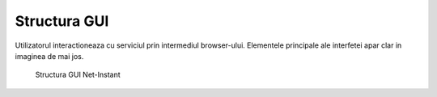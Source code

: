 Structura GUI
=============

Utilizatorul interactioneaza cu serviciul prin intermediul browser-ului. Elementele principale ale interfetei apar clar in imaginea de mai jos.

.. figure:: static/res_img/struct1.jpeg
   :width: 450pt

   Structura GUI Net-Instant
